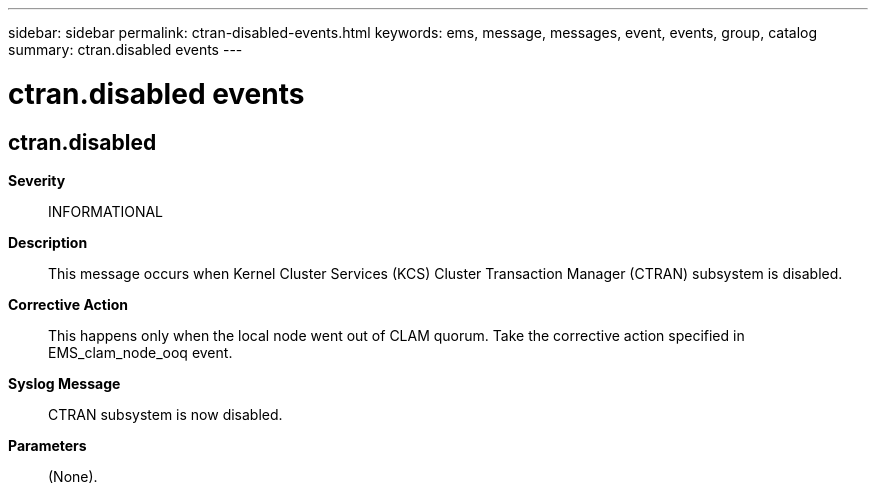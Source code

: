 ---
sidebar: sidebar
permalink: ctran-disabled-events.html
keywords: ems, message, messages, event, events, group, catalog
summary: ctran.disabled events
---

= ctran.disabled events
:toclevels: 1
:hardbreaks:
:nofooter:
:icons: font
:linkattrs:
:imagesdir: ./media/

== ctran.disabled
*Severity*::
INFORMATIONAL
*Description*::
This message occurs when Kernel Cluster Services (KCS) Cluster Transaction Manager (CTRAN) subsystem is disabled.
*Corrective Action*::
This happens only when the local node went out of CLAM quorum. Take the corrective action specified in EMS_clam_node_ooq event.
*Syslog Message*::
CTRAN subsystem is now disabled.
*Parameters*::
(None).
